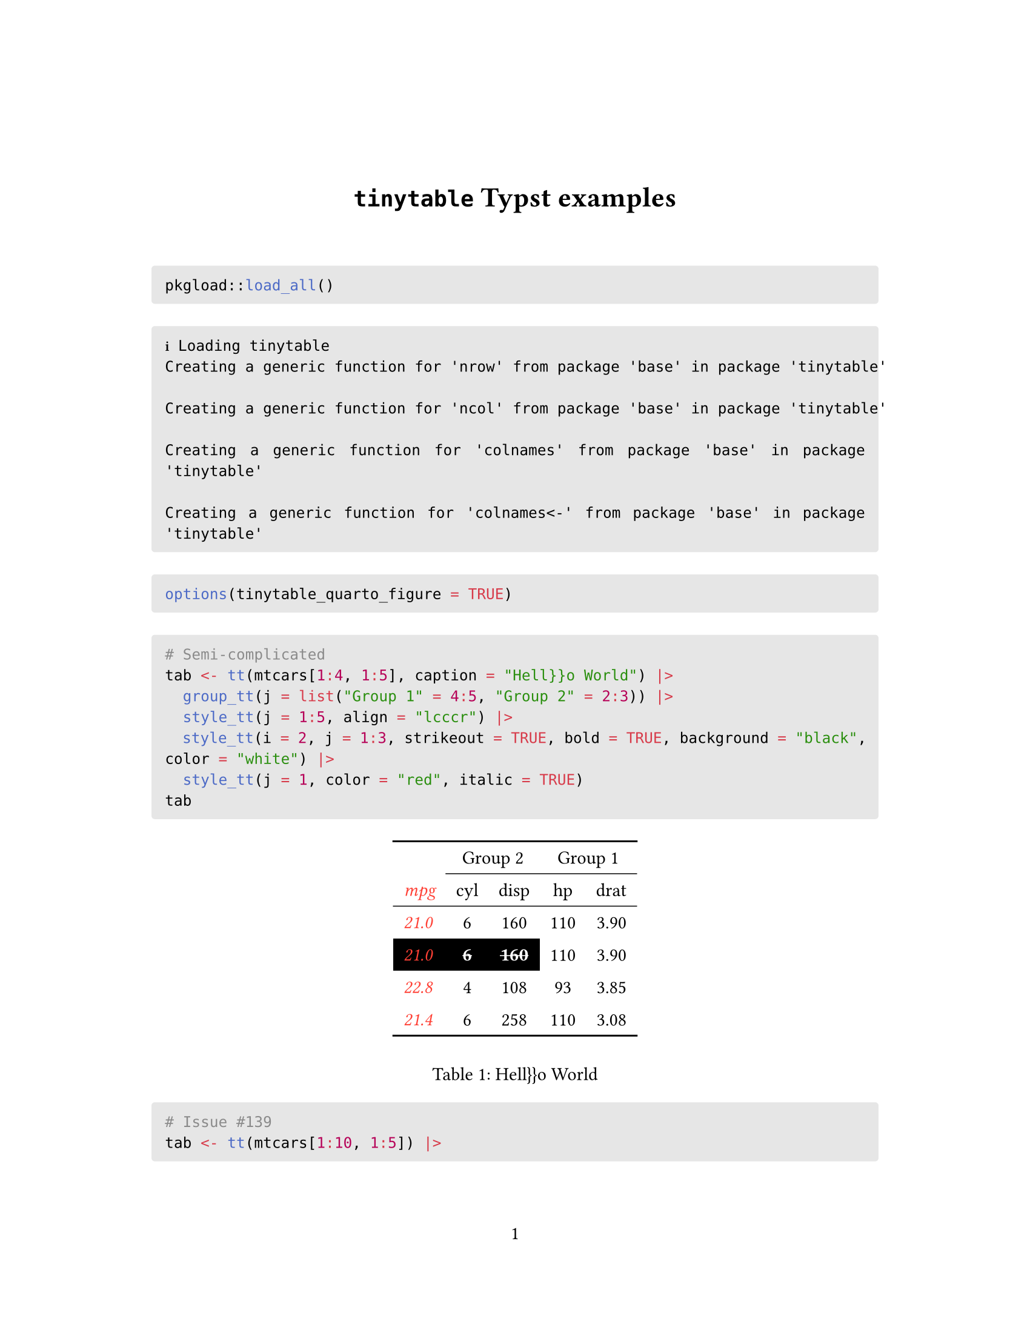 // Some definitions presupposed by pandoc's typst output.
#let blockquote(body) = [
  #set text( size: 0.92em )
  #block(inset: (left: 1.5em, top: 0.2em, bottom: 0.2em))[#body]
]

#let horizontalrule = [
  #line(start: (25%,0%), end: (75%,0%))
]

#let endnote(num, contents) = [
  #stack(dir: ltr, spacing: 3pt, super[#num], contents)
]

#show terms: it => {
  it.children
    .map(child => [
      #strong[#child.term]
      #block(inset: (left: 1.5em, top: -0.4em))[#child.description]
      ])
    .join()
}

// Some quarto-specific definitions.

#show raw.where(block: true): block.with(
    fill: luma(230), 
    width: 100%, 
    inset: 8pt, 
    radius: 2pt
  )

#let block_with_new_content(old_block, new_content) = {
  let d = (:)
  let fields = old_block.fields()
  fields.remove("body")
  if fields.at("below", default: none) != none {
    // TODO: this is a hack because below is a "synthesized element"
    // according to the experts in the typst discord...
    fields.below = fields.below.amount
  }
  return block.with(..fields)(new_content)
}

#let empty(v) = {
  if type(v) == "string" {
    // two dollar signs here because we're technically inside
    // a Pandoc template :grimace:
    v.matches(regex("^\\s*$")).at(0, default: none) != none
  } else if type(v) == "content" {
    if v.at("text", default: none) != none {
      return empty(v.text)
    }
    for child in v.at("children", default: ()) {
      if not empty(child) {
        return false
      }
    }
    return true
  }

}

// Subfloats
// This is a technique that we adapted from https://github.com/tingerrr/subpar/
#let quartosubfloatcounter = counter("quartosubfloatcounter")

#let quarto_super(
  kind: str,
  caption: none,
  label: none,
  supplement: str,
  position: none,
  subrefnumbering: "1a",
  subcapnumbering: "(a)",
  body,
) = {
  context {
    let figcounter = counter(figure.where(kind: kind))
    let n-super = figcounter.get().first() + 1
    set figure.caption(position: position)
    [#figure(
      kind: kind,
      supplement: supplement,
      caption: caption,
      {
        show figure.where(kind: kind): set figure(numbering: _ => numbering(subrefnumbering, n-super, quartosubfloatcounter.get().first() + 1))
        show figure.where(kind: kind): set figure.caption(position: position)

        show figure: it => {
          let num = numbering(subcapnumbering, n-super, quartosubfloatcounter.get().first() + 1)
          show figure.caption: it => {
            num.slice(2) // I don't understand why the numbering contains output that it really shouldn't, but this fixes it shrug?
            [ ]
            it.body
          }

          quartosubfloatcounter.step()
          it
          counter(figure.where(kind: it.kind)).update(n => n - 1)
        }

        quartosubfloatcounter.update(0)
        body
      }
    )#label]
  }
}

// callout rendering
// this is a figure show rule because callouts are crossreferenceable
#show figure: it => {
  if type(it.kind) != "string" {
    return it
  }
  let kind_match = it.kind.matches(regex("^quarto-callout-(.*)")).at(0, default: none)
  if kind_match == none {
    return it
  }
  let kind = kind_match.captures.at(0, default: "other")
  kind = upper(kind.first()) + kind.slice(1)
  // now we pull apart the callout and reassemble it with the crossref name and counter

  // when we cleanup pandoc's emitted code to avoid spaces this will have to change
  let old_callout = it.body.children.at(1).body.children.at(1)
  let old_title_block = old_callout.body.children.at(0)
  let old_title = old_title_block.body.body.children.at(2)

  // TODO use custom separator if available
  let new_title = if empty(old_title) {
    [#kind #it.counter.display()]
  } else {
    [#kind #it.counter.display(): #old_title]
  }

  let new_title_block = block_with_new_content(
    old_title_block, 
    block_with_new_content(
      old_title_block.body, 
      old_title_block.body.body.children.at(0) +
      old_title_block.body.body.children.at(1) +
      new_title))

  block_with_new_content(old_callout,
    new_title_block +
    old_callout.body.children.at(1))
}

// 2023-10-09: #fa-icon("fa-info") is not working, so we'll eval "#fa-info()" instead
#let callout(body: [], title: "Callout", background_color: rgb("#dddddd"), icon: none, icon_color: black) = {
  block(
    breakable: false, 
    fill: background_color, 
    stroke: (paint: icon_color, thickness: 0.5pt, cap: "round"), 
    width: 100%, 
    radius: 2pt,
    block(
      inset: 1pt,
      width: 100%, 
      below: 0pt, 
      block(
        fill: background_color, 
        width: 100%, 
        inset: 8pt)[#text(icon_color, weight: 900)[#icon] #title]) +
      if(body != []){
        block(
          inset: 1pt, 
          width: 100%, 
          block(fill: white, width: 100%, inset: 8pt, body))
      }
    )
}



#let article(
  title: none,
  authors: none,
  date: none,
  abstract: none,
  abstract-title: none,
  cols: 1,
  margin: (x: 1.25in, y: 1.25in),
  paper: "us-letter",
  lang: "en",
  region: "US",
  font: (),
  fontsize: 11pt,
  sectionnumbering: none,
  toc: false,
  toc_title: none,
  toc_depth: none,
  toc_indent: 1.5em,
  doc,
) = {
  set page(
    paper: paper,
    margin: margin,
    numbering: "1",
  )
  set par(justify: true)
  set text(lang: lang,
           region: region,
           font: font,
           size: fontsize)
  set heading(numbering: sectionnumbering)

  if title != none {
    align(center)[#block(inset: 2em)[
      #text(weight: "bold", size: 1.5em)[#title]
    ]]
  }

  if authors != none {
    let count = authors.len()
    let ncols = calc.min(count, 3)
    grid(
      columns: (1fr,) * ncols,
      row-gutter: 1.5em,
      ..authors.map(author =>
          align(center)[
            #author.name \
            #author.affiliation \
            #author.email
          ]
      )
    )
  }

  if date != none {
    align(center)[#block(inset: 1em)[
      #date
    ]]
  }

  if abstract != none {
    block(inset: 2em)[
    #text(weight: "semibold")[#abstract-title] #h(1em) #abstract
    ]
  }

  if toc {
    let title = if toc_title == none {
      auto
    } else {
      toc_title
    }
    block(above: 0em, below: 2em)[
    #outline(
      title: toc_title,
      depth: toc_depth,
      indent: toc_indent
    );
    ]
  }

  if cols == 1 {
    doc
  } else {
    columns(cols, doc)
  }
}

#set table(
  inset: 6pt,
  stroke: none
)
#show: doc => article(
  title: [`tinytable` Typst examples],
  toc_title: [Table of contents],
  toc_depth: 3,
  cols: 1,
  doc,
)


#block[
```r
pkgload::load_all()
```

#block[
```
ℹ Loading tinytable
Creating a generic function for 'nrow' from package 'base' in package 'tinytable'

Creating a generic function for 'ncol' from package 'base' in package 'tinytable'

Creating a generic function for 'colnames' from package 'base' in package 'tinytable'

Creating a generic function for 'colnames<-' from package 'base' in package 'tinytable'
```

]
```r
options(tinytable_quarto_figure = TRUE)
```

]
```r
# Semi-complicated
tab <- tt(mtcars[1:4, 1:5], caption = "Hell}}o World") |>
  group_tt(j = list("Group 1" = 4:5, "Group 2" = 2:3)) |>
  style_tt(j = 1:5, align = "lcccr") |>
  style_tt(i = 2, j = 1:3, strikeout = TRUE, bold = TRUE, background = "black", color = "white") |>
  style_tt(j = 1, color = "red", italic = TRUE)
tab
```

#show figure: set block(breakable: true)
#figure( // start figure preamble
  caption: [Hell}}o World],
  kind: "tinytable",
  supplement: "Table", // end figure preamble

block[ // start block

#let nhead = 2;
#let nrow = 4;
#let ncol = 5;

  #let fill-array = ( 
    // tinytable cell fill after
    (y: (3,), x: (0, 1, 2,), fill: black),
  )
  #let style-array = ( 
    // tinytable cell style after
    (y: (0, 1, 2, 3, 4, 5,), x: (0,), color: red, underline: false, italic: true, bold: false, mono: false, strikeout: false, fontsize: 1em, indent: false),
    (y: (3,), x: (0, 1, 2,), color: white, underline: false, italic: false, bold: true, mono: false, strikeout: true, fontsize: 1em, indent: false),
  )
  #let align-array = (
    // tinytable cell align after
  )
  // tinytable align-default-array after
  #let align-default-array = ( left, center, center, center, right ,) // tinytable align-default-array here
  #show table.cell: it => {
    let tmp = it
    let data = style-array.find(data => data.x.contains(it.x) and data.y.contains(it.y))
    if data != none {
      set text(data.color)
      set text(data.fontsize)
      if data.indent != false { tmp = pad(left: data.indent, tmp) }
      if data.underline == true { tmp = underline(tmp) }
      if data.italic == true { tmp = emph(tmp) }
      if data.bold == true { tmp = strong(tmp) }
      if data.mono == true { tmp = math.mono(tmp) }
      if data.strikeout == true { tmp = strike(tmp) }
      tmp
    } else {
      tmp
    }
  }

  #align(center, [

  #table( // tinytable table start
    columns: (auto, auto, auto, auto, auto),
    stroke: none,
    align: (x, y) => {
      let data = align-array.find(data => data.x.contains(x) and data.y.contains(y))
      if data != none {
        data.align
      } else {
        align-default-array.at(x)
      }
    },
    fill: (x, y) => {
      let data = fill-array.find(data => data.x.contains(x) and data.y.contains(y))
      if data != none {
        data.fill
      }
    },

    // tinytable lines after
table.hline(y: 6, start: 0, end: 5, stroke: 0.1em + black),
table.hline(y: 2, start: 0, end: 5, stroke: 0.05em + black),
table.hline(y: 0, start: 0, end: 5, stroke: 0.1em + black),

    table.header(
      repeat: true,
[ ],table.cell(stroke: (bottom: .05em + black), colspan: 2, align: center)[Group 2],table.cell(stroke: (bottom: .05em + black), colspan: 2, align: center)[Group 1],
[mpg], [cyl], [disp], [hp], [drat],
    ),

    // tinytable cell content after
[21.0], [6], [160], [110], [3.90],
[21.0], [6], [160], [110], [3.90],
[22.8], [4], [108], [ 93], [3.85],
[21.4], [6], [258], [110], [3.08],

    table.footer(
      repeat: false,
      // tinytable notes after
    ),

  ) // end table

  ]) // end align

] // end block
) // end figure
```r
# Issue #139
tab <- tt(mtcars[1:10, 1:5]) |>
  group_tt(i = list("Feta" = 2, "Brie" = 6)) |>
  group_tt(j = list("First" = 2:3, "Second" = 4:5)) |>
  style_tt(1:5, align = "c", background = "blue", color = "white")
tab
```

#show figure: set block(breakable: true)
#figure( // start figure preamble
  
  kind: "tinytable",
  supplement: "Table", // end figure preamble

block[ // start block

#let nhead = 2;
#let nrow = 12;
#let ncol = 5;

  #let fill-array = ( 
    // tinytable cell fill after
    (y: (2, 3, 4, 5, 6,), x: (0, 1, 2, 3, 4,), fill: blue),
  )
  #let style-array = ( 
    // tinytable cell style after
    (y: (2, 3, 5, 6, 7, 8, 10, 11, 12, 13,), x: (0, 1, 2, 3, 4,), color: black, underline: false, italic: false, bold: false, mono: false, strikeout: false, fontsize: 1em, indent: 1em),
    (y: (2, 3, 4, 5, 6,), x: (0, 1, 2, 3, 4,), color: white, underline: false, italic: false, bold: false, mono: false, strikeout: false, fontsize: 1em, indent: false),
  )
  #let align-array = (
    // tinytable cell align after
    (y: (2, 3, 4, 5, 6,), x: (0, 1, 2, 3, 4,), align: center),
  )
  // tinytable align-default-array after
  #let align-default-array = ( left, left, left, left, left, ) // tinytable align-default-array here
  #show table.cell: it => {
    let tmp = it
    let data = style-array.find(data => data.x.contains(it.x) and data.y.contains(it.y))
    if data != none {
      set text(data.color)
      set text(data.fontsize)
      if data.indent != false { tmp = pad(left: data.indent, tmp) }
      if data.underline == true { tmp = underline(tmp) }
      if data.italic == true { tmp = emph(tmp) }
      if data.bold == true { tmp = strong(tmp) }
      if data.mono == true { tmp = math.mono(tmp) }
      if data.strikeout == true { tmp = strike(tmp) }
      tmp
    } else {
      tmp
    }
  }

  #align(center, [

  #table( // tinytable table start
    columns: (auto, auto, auto, auto, auto),
    stroke: none,
    align: (x, y) => {
      let data = align-array.find(data => data.x.contains(x) and data.y.contains(y))
      if data != none {
        data.align
      } else {
        align-default-array.at(x)
      }
    },
    fill: (x, y) => {
      let data = fill-array.find(data => data.x.contains(x) and data.y.contains(y))
      if data != none {
        data.fill
      }
    },

    // tinytable lines after
table.hline(y: 14, start: 0, end: 5, stroke: 0.1em + black),
table.hline(y: 2, start: 0, end: 5, stroke: 0.05em + black),
table.hline(y: 0, start: 0, end: 5, stroke: 0.1em + black),

    table.header(
      repeat: true,
[ ],table.cell(stroke: (bottom: .05em + black), colspan: 2, align: center)[First],table.cell(stroke: (bottom: .05em + black), colspan: 2, align: center)[Second],
[mpg], [cyl], [disp], [hp], [drat],
    ),

    // tinytable cell content after
[21.0], [6], [160.0], [110], [3.90],
[21.0], [6], [160.0], [110], [3.90],
table.cell(colspan: 5)[Feta],
[22.8], [4], [108.0], [ 93], [3.85],
[21.4], [6], [258.0], [110], [3.08],
[18.7], [8], [360.0], [175], [3.15],
[18.1], [6], [225.0], [105], [2.76],
table.cell(colspan: 5)[Brie],
[14.3], [8], [360.0], [245], [3.21],
[24.4], [4], [146.7], [ 62], [3.69],
[22.8], [4], [140.8], [ 95], [3.92],
[19.2], [6], [167.6], [123], [3.92],
    table.footer(
      repeat: false,
      // tinytable notes after
    ),
  ) // end table

  ]) // end align

] // end block
) // end figure
```r
# Theme striped
x <- mtcars[1:4, 1:5]
tab <- tt(x, theme = "striped")
tab
```

#show figure: set block(breakable: true)
#figure( // start figure preamble
  
  kind: "tinytable",
  supplement: "Table", // end figure preamble

block[ // start block

#let nhead = 1;
#let nrow = 4;
#let ncol = 5;

  #let fill-array = ( 
    // tinytable cell fill after
    (y: (1, 3,), x: (0, 1, 2, 3, 4,), fill: rgb("#ededed")),
  )
  #let style-array = ( 
    // tinytable cell style after
  )
  #let align-array = (
    // tinytable cell align after
  )
  // tinytable align-default-array after
  #let align-default-array = ( left, left, left, left, left, ) // tinytable align-default-array here
  #show table.cell: it => {
    let tmp = it
    let data = style-array.find(data => data.x.contains(it.x) and data.y.contains(it.y))
    if data != none {
      set text(data.color)
      set text(data.fontsize)
      if data.indent != false { tmp = pad(left: data.indent, tmp) }
      if data.underline == true { tmp = underline(tmp) }
      if data.italic == true { tmp = emph(tmp) }
      if data.bold == true { tmp = strong(tmp) }
      if data.mono == true { tmp = math.mono(tmp) }
      if data.strikeout == true { tmp = strike(tmp) }
      tmp
    } else {
      tmp
    }
  }

  #align(center, [

  #table( // tinytable table start
    columns: (auto, auto, auto, auto, auto),
    stroke: none,
    align: (x, y) => {
      let data = align-array.find(data => data.x.contains(x) and data.y.contains(y))
      if data != none {
        data.align
      } else {
        align-default-array.at(x)
      }
    },
    fill: (x, y) => {
      let data = fill-array.find(data => data.x.contains(x) and data.y.contains(y))
      if data != none {
        data.fill
      }
    },

    // tinytable lines after
table.hline(y: 5, start: 0, end: 5, stroke: 0.1em + black),
table.hline(y: 1, start: 0, end: 5, stroke: 0.05em + black),
table.hline(y: 0, start: 0, end: 5, stroke: 0.1em + black),
table.hline(y: 5, start: 0, end: 5, stroke: 0.1em + black),
table.hline(y: 1, start: 0, end: 5, stroke: 0.05em + black),
table.hline(y: 0, start: 0, end: 5, stroke: 0.1em + black),

    table.header(
      repeat: true,
[mpg], [cyl], [disp], [hp], [drat],
    ),

    // tinytable cell content after
[21.0], [6], [160], [110], [3.90],
[21.0], [6], [160], [110], [3.90],
[22.8], [4], [108], [ 93], [3.85],
[21.4], [6], [258], [110], [3.08],

    table.footer(
      repeat: false,
      // tinytable notes after
    ),

  ) // end table

  ]) // end align

] // end block
) // end figure
```r
# Formatting
dat <- data.frame(
  w = c(143002.2092, 201399.181, 100188.3883),
  x = c(1.43402, 201.399, 0.134588),
  y = as.Date(c(897, 232, 198), origin = "1970-01-01"),
  z = c(TRUE, TRUE, FALSE))
dat <- tt(dat, digits = 2)
dat
```

#show figure: set block(breakable: true)
#figure( // start figure preamble
  
  kind: "tinytable",
  supplement: "Table", // end figure preamble

block[ // start block

#let nhead = 1;
#let nrow = 3;
#let ncol = 4;

  #let fill-array = ( 
    // tinytable cell fill after
  )
  #let style-array = ( 
    // tinytable cell style after
  )
  #let align-array = (
    // tinytable cell align after
  )
  // tinytable align-default-array after
  #let align-default-array = ( left, left, left, left, ) // tinytable align-default-array here
  #show table.cell: it => {
    let tmp = it
    let data = style-array.find(data => data.x.contains(it.x) and data.y.contains(it.y))
    if data != none {
      set text(data.color)
      set text(data.fontsize)
      if data.indent != false { tmp = pad(left: data.indent, tmp) }
      if data.underline == true { tmp = underline(tmp) }
      if data.italic == true { tmp = emph(tmp) }
      if data.bold == true { tmp = strong(tmp) }
      if data.mono == true { tmp = math.mono(tmp) }
      if data.strikeout == true { tmp = strike(tmp) }
      tmp
    } else {
      tmp
    }
  }

  #align(center, [

  #table( // tinytable table start
    columns: (auto, auto, auto, auto),
    stroke: none,
    align: (x, y) => {
      let data = align-array.find(data => data.x.contains(x) and data.y.contains(y))
      if data != none {
        data.align
      } else {
        align-default-array.at(x)
      }
    },
    fill: (x, y) => {
      let data = fill-array.find(data => data.x.contains(x) and data.y.contains(y))
      if data != none {
        data.fill
      }
    },

    // tinytable lines after
table.hline(y: 4, start: 0, end: 4, stroke: 0.1em + black),
table.hline(y: 1, start: 0, end: 4, stroke: 0.05em + black),
table.hline(y: 0, start: 0, end: 4, stroke: 0.1em + black),

    table.header(
      repeat: true,
[w], [x], [y], [z],
    ),

    // tinytable cell content after
[143002], [  1.43], [1972-06-16], [True ],
[201399], [201.4 ], [1970-08-21], [True ],
[100188], [  0.13], [1970-07-18], [False],

    table.footer(
      repeat: false,
      // tinytable notes after
    ),

  ) // end table

  ]) // end align

] // end block
) // end figure
```r
# More formatting
dat <- data.frame(
  a = c("Burger", "Halloumi", "Tofu", "Beans"),
  b = c(1.43202, 201.399, 0.146188, 0.0031),
  c = c(98938272783457, 7288839482, 29111727, 93945))
tab <- tt(dat) |>
  format_tt(j = "a", sprintf = "Food: %s") |>
  format_tt(j = 2, digits = 1) |>
  format_tt(j = "c", digits = 2, num_suffix = TRUE)
tab
```

#show figure: set block(breakable: true)
#figure( // start figure preamble
  
  kind: "tinytable",
  supplement: "Table", // end figure preamble

block[ // start block

#let nhead = 1;
#let nrow = 4;
#let ncol = 3;

  #let fill-array = ( 
    // tinytable cell fill after
  )
  #let style-array = ( 
    // tinytable cell style after
  )
  #let align-array = (
    // tinytable cell align after
  )
  // tinytable align-default-array after
  #let align-default-array = ( left, left, left, ) // tinytable align-default-array here
  #show table.cell: it => {
    let tmp = it
    let data = style-array.find(data => data.x.contains(it.x) and data.y.contains(it.y))
    if data != none {
      set text(data.color)
      set text(data.fontsize)
      if data.indent != false { tmp = pad(left: data.indent, tmp) }
      if data.underline == true { tmp = underline(tmp) }
      if data.italic == true { tmp = emph(tmp) }
      if data.bold == true { tmp = strong(tmp) }
      if data.mono == true { tmp = math.mono(tmp) }
      if data.strikeout == true { tmp = strike(tmp) }
      tmp
    } else {
      tmp
    }
  }

  #align(center, [

  #table( // tinytable table start
    columns: (auto, auto, auto),
    stroke: none,
    align: (x, y) => {
      let data = align-array.find(data => data.x.contains(x) and data.y.contains(y))
      if data != none {
        data.align
      } else {
        align-default-array.at(x)
      }
    },
    fill: (x, y) => {
      let data = fill-array.find(data => data.x.contains(x) and data.y.contains(y))
      if data != none {
        data.fill
      }
    },

    // tinytable lines after
table.hline(y: 5, start: 0, end: 3, stroke: 0.1em + black),
table.hline(y: 1, start: 0, end: 3, stroke: 0.05em + black),
table.hline(y: 0, start: 0, end: 3, stroke: 0.1em + black),

    table.header(
      repeat: true,
[a], [b], [c],
    ),

    // tinytable cell content after
[Food: Burger], [  1.432], [99T],
[Food: Halloumi], [201.399], [7.3B],
[Food: Tofu], [  0.146], [29M],
[Food: Beans], [  0.003], [94K],

    table.footer(
      repeat: false,
      // tinytable notes after
    ),

  ) // end table

  ]) // end align

] // end block
) // end figure
```r
# Significant cell
dat <- data.frame(x = c(0.000123456789, 12.4356789))
tab <- tt(dat) |> format_tt(digits = 2, num_fmt = "significant_cell")
tab
```

#show figure: set block(breakable: true)
#figure( // start figure preamble
  
  kind: "tinytable",
  supplement: "Table", // end figure preamble

block[ // start block

#let nhead = 1;
#let nrow = 2;
#let ncol = 1;

  #let fill-array = ( 
    // tinytable cell fill after
  )
  #let style-array = ( 
    // tinytable cell style after
  )
  #let align-array = (
    // tinytable cell align after
  )
  // tinytable align-default-array after
  #let align-default-array = ( left, ) // tinytable align-default-array here
  #show table.cell: it => {
    let tmp = it
    let data = style-array.find(data => data.x.contains(it.x) and data.y.contains(it.y))
    if data != none {
      set text(data.color)
      set text(data.fontsize)
      if data.indent != false { tmp = pad(left: data.indent, tmp) }
      if data.underline == true { tmp = underline(tmp) }
      if data.italic == true { tmp = emph(tmp) }
      if data.bold == true { tmp = strong(tmp) }
      if data.mono == true { tmp = math.mono(tmp) }
      if data.strikeout == true { tmp = strike(tmp) }
      tmp
    } else {
      tmp
    }
  }

  #align(center, [

  #table( // tinytable table start
    columns: (auto),
    stroke: none,
    align: (x, y) => {
      let data = align-array.find(data => data.x.contains(x) and data.y.contains(y))
      if data != none {
        data.align
      } else {
        align-default-array.at(x)
      }
    },
    fill: (x, y) => {
      let data = fill-array.find(data => data.x.contains(x) and data.y.contains(y))
      if data != none {
        data.fill
      }
    },

    // tinytable lines after
table.hline(y: 3, start: 0, end: 1, stroke: 0.1em + black),
table.hline(y: 1, start: 0, end: 1, stroke: 0.05em + black),
table.hline(y: 0, start: 0, end: 1, stroke: 0.1em + black),

    table.header(
      repeat: true,
[x],
    ),

    // tinytable cell content after
[0.00012],
[12],

    table.footer(
      repeat: false,
      // tinytable notes after
    ),

  ) // end table

  ]) // end align

] // end block
) // end figure
```r
# Missing value replacement
tab <- tt(data.frame(a = c(NA, 1, 2), b = c(3, NA, 5)))
tab <- format_tt(tab, replace = "-")
tab
```

#show figure: set block(breakable: true)
#figure( // start figure preamble
  
  kind: "tinytable",
  supplement: "Table", // end figure preamble

block[ // start block

#let nhead = 1;
#let nrow = 3;
#let ncol = 2;

  #let fill-array = ( 
    // tinytable cell fill after
  )
  #let style-array = ( 
    // tinytable cell style after
  )
  #let align-array = (
    // tinytable cell align after
  )
  // tinytable align-default-array after
  #let align-default-array = ( left, left, ) // tinytable align-default-array here
  #show table.cell: it => {
    let tmp = it
    let data = style-array.find(data => data.x.contains(it.x) and data.y.contains(it.y))
    if data != none {
      set text(data.color)
      set text(data.fontsize)
      if data.indent != false { tmp = pad(left: data.indent, tmp) }
      if data.underline == true { tmp = underline(tmp) }
      if data.italic == true { tmp = emph(tmp) }
      if data.bold == true { tmp = strong(tmp) }
      if data.mono == true { tmp = math.mono(tmp) }
      if data.strikeout == true { tmp = strike(tmp) }
      tmp
    } else {
      tmp
    }
  }

  #align(center, [

  #table( // tinytable table start
    columns: (auto, auto),
    stroke: none,
    align: (x, y) => {
      let data = align-array.find(data => data.x.contains(x) and data.y.contains(y))
      if data != none {
        data.align
      } else {
        align-default-array.at(x)
      }
    },
    fill: (x, y) => {
      let data = fill-array.find(data => data.x.contains(x) and data.y.contains(y))
      if data != none {
        data.fill
      }
    },

    // tinytable lines after
table.hline(y: 4, start: 0, end: 2, stroke: 0.1em + black),
table.hline(y: 1, start: 0, end: 2, stroke: 0.05em + black),
table.hline(y: 0, start: 0, end: 2, stroke: 0.1em + black),

    table.header(
      repeat: true,
[a], [b],
    ),

    // tinytable cell content after
[-], [ 3],
[ 1], [-],
[ 2], [ 5],

    table.footer(
      repeat: false,
      // tinytable notes after
    ),

  ) // end table

  ]) // end align

] // end block
) // end figure
```r
# Italic markdown
dat <- data.frame(markdown = c("This is _italic_ text."))
tab <- tt(dat) |>
  format_tt(j = 1, markdown = TRUE) |>
  style_tt(j = 1, align = "c")
tab
```

#show figure: set block(breakable: true)
#figure( // start figure preamble
  
  kind: "tinytable",
  supplement: "Table", // end figure preamble

block[ // start block

#let nhead = 1;
#let nrow = 1;
#let ncol = 1;

  #let fill-array = ( 
    // tinytable cell fill after
  )
  #let style-array = ( 
    // tinytable cell style after
  )
  #let align-array = (
    // tinytable cell align after
  )
  // tinytable align-default-array after
  #let align-default-array = ( center ,) // tinytable align-default-array here
  #show table.cell: it => {
    let tmp = it
    let data = style-array.find(data => data.x.contains(it.x) and data.y.contains(it.y))
    if data != none {
      set text(data.color)
      set text(data.fontsize)
      if data.indent != false { tmp = pad(left: data.indent, tmp) }
      if data.underline == true { tmp = underline(tmp) }
      if data.italic == true { tmp = emph(tmp) }
      if data.bold == true { tmp = strong(tmp) }
      if data.mono == true { tmp = math.mono(tmp) }
      if data.strikeout == true { tmp = strike(tmp) }
      tmp
    } else {
      tmp
    }
  }

  #align(center, [

  #table( // tinytable table start
    columns: (auto),
    stroke: none,
    align: (x, y) => {
      let data = align-array.find(data => data.x.contains(x) and data.y.contains(y))
      if data != none {
        data.align
      } else {
        align-default-array.at(x)
      }
    },
    fill: (x, y) => {
      let data = fill-array.find(data => data.x.contains(x) and data.y.contains(y))
      if data != none {
        data.fill
      }
    },

    // tinytable lines after
table.hline(y: 2, start: 0, end: 1, stroke: 0.1em + black),
table.hline(y: 1, start: 0, end: 1, stroke: 0.05em + black),
table.hline(y: 0, start: 0, end: 1, stroke: 0.1em + black),

    table.header(
      repeat: true,
[markdown],
    ),

    // tinytable cell content after
[This is _italic_ text.],

    table.footer(
      repeat: false,
      // tinytable notes after
    ),

  ) // end table

  ]) // end align

] // end block
) // end figure
```r
# Font size
dat <- tt(x) |> style_tt(j = "mpg|hp|qsec", fontsize = 1.5)
dat
```

#show figure: set block(breakable: true)
#figure( // start figure preamble
  
  kind: "tinytable",
  supplement: "Table", // end figure preamble

block[ // start block

#let nhead = 1;
#let nrow = 4;
#let ncol = 5;

  #let fill-array = ( 
    // tinytable cell fill after
  )
  #let style-array = ( 
    // tinytable cell style after
    (y: (0, 1, 2, 3, 4,), x: (0, 3,), color: black, underline: false, italic: false, bold: false, mono: false, strikeout: false, fontsize: 1.5em, indent: false),
  )
  #let align-array = (
    // tinytable cell align after
  )
  // tinytable align-default-array after
  #let align-default-array = ( left, left, left, left, left, ) // tinytable align-default-array here
  #show table.cell: it => {
    let tmp = it
    let data = style-array.find(data => data.x.contains(it.x) and data.y.contains(it.y))
    if data != none {
      set text(data.color)
      set text(data.fontsize)
      if data.indent != false { tmp = pad(left: data.indent, tmp) }
      if data.underline == true { tmp = underline(tmp) }
      if data.italic == true { tmp = emph(tmp) }
      if data.bold == true { tmp = strong(tmp) }
      if data.mono == true { tmp = math.mono(tmp) }
      if data.strikeout == true { tmp = strike(tmp) }
      tmp
    } else {
      tmp
    }
  }

  #align(center, [

  #table( // tinytable table start
    columns: (auto, auto, auto, auto, auto),
    stroke: none,
    align: (x, y) => {
      let data = align-array.find(data => data.x.contains(x) and data.y.contains(y))
      if data != none {
        data.align
      } else {
        align-default-array.at(x)
      }
    },
    fill: (x, y) => {
      let data = fill-array.find(data => data.x.contains(x) and data.y.contains(y))
      if data != none {
        data.fill
      }
    },

    // tinytable lines after
table.hline(y: 5, start: 0, end: 5, stroke: 0.1em + black),
table.hline(y: 1, start: 0, end: 5, stroke: 0.05em + black),
table.hline(y: 0, start: 0, end: 5, stroke: 0.1em + black),

    table.header(
      repeat: true,
[mpg], [cyl], [disp], [hp], [drat],
    ),

    // tinytable cell content after
[21.0], [6], [160], [110], [3.90],
[21.0], [6], [160], [110], [3.90],
[22.8], [4], [108], [ 93], [3.85],
[21.4], [6], [258], [110], [3.08],

    table.footer(
      repeat: false,
      // tinytable notes after
    ),

  ) // end table

  ]) // end align

] // end block
) // end figure
```r
# No headers
k <- x
colnames(k) <- NULL
k <- tt(k)
k
```

#show figure: set block(breakable: true)
#figure( // start figure preamble
  
  kind: "tinytable",
  supplement: "Table", // end figure preamble

block[ // start block

#let nhead = 0;
#let nrow = 4;
#let ncol = 5;

  #let fill-array = ( 
    // tinytable cell fill after
  )
  #let style-array = ( 
    // tinytable cell style after
  )
  #let align-array = (
    // tinytable cell align after
  )
  // tinytable align-default-array after
  #let align-default-array = ( left, left, left, left, left, ) // tinytable align-default-array here
  #show table.cell: it => {
    let tmp = it
    let data = style-array.find(data => data.x.contains(it.x) and data.y.contains(it.y))
    if data != none {
      set text(data.color)
      set text(data.fontsize)
      if data.indent != false { tmp = pad(left: data.indent, tmp) }
      if data.underline == true { tmp = underline(tmp) }
      if data.italic == true { tmp = emph(tmp) }
      if data.bold == true { tmp = strong(tmp) }
      if data.mono == true { tmp = math.mono(tmp) }
      if data.strikeout == true { tmp = strike(tmp) }
      tmp
    } else {
      tmp
    }
  }

  #align(center, [

  #table( // tinytable table start
    columns: (auto, auto, auto, auto, auto),
    stroke: none,
    align: (x, y) => {
      let data = align-array.find(data => data.x.contains(x) and data.y.contains(y))
      if data != none {
        data.align
      } else {
        align-default-array.at(x)
      }
    },
    fill: (x, y) => {
      let data = fill-array.find(data => data.x.contains(x) and data.y.contains(y))
      if data != none {
        data.fill
      }
    },

    // tinytable lines after
table.hline(y: 5, start: 0, end: 5, stroke: 0.1em + black),
table.hline(y: 1, start: 0, end: 5, stroke: 0.1em + black),

    table.header(
      repeat: true,
    ),

    // tinytable cell content after
[21.0], [6], [160], [110], [3.90],
[21.0], [6], [160], [110], [3.90],
[22.8], [4], [108], [ 93], [3.85],
[21.4], [6], [258], [110], [3.08],

    table.footer(
      repeat: false,
      // tinytable notes after
    ),

  ) // end table

  ]) // end align

] // end block
) // end figure
```r
# Group rows
dat <- mtcars[1:9, 1:8]
dat <- tt(dat) |>
  group_tt(i = list(
    "I like (fake) hamburgers" = 3,
    "She prefers halloumi" = 4,
    "They love tofu" = 7))
dat
```

#show figure: set block(breakable: true)
#figure( // start figure preamble
  
  kind: "tinytable",
  supplement: "Table", // end figure preamble

block[ // start block

#let nhead = 1;
#let nrow = 12;
#let ncol = 8;

  #let fill-array = ( 
    // tinytable cell fill after
  )
  #let style-array = ( 
    // tinytable cell style after
    (y: (1, 2, 4, 6, 7, 8, 10, 11, 12,), x: (0, 1, 2, 3, 4, 5, 6, 7,), color: black, underline: false, italic: false, bold: false, mono: false, strikeout: false, fontsize: 1em, indent: 1em),
  )
  #let align-array = (
    // tinytable cell align after
  )
  // tinytable align-default-array after
  #let align-default-array = ( left, left, left, left, left, left, left, left, ) // tinytable align-default-array here
  #show table.cell: it => {
    let tmp = it
    let data = style-array.find(data => data.x.contains(it.x) and data.y.contains(it.y))
    if data != none {
      set text(data.color)
      set text(data.fontsize)
      if data.indent != false { tmp = pad(left: data.indent, tmp) }
      if data.underline == true { tmp = underline(tmp) }
      if data.italic == true { tmp = emph(tmp) }
      if data.bold == true { tmp = strong(tmp) }
      if data.mono == true { tmp = math.mono(tmp) }
      if data.strikeout == true { tmp = strike(tmp) }
      tmp
    } else {
      tmp
    }
  }

  #align(center, [

  #table( // tinytable table start
    columns: (auto, auto, auto, auto, auto, auto, auto, auto),
    stroke: none,
    align: (x, y) => {
      let data = align-array.find(data => data.x.contains(x) and data.y.contains(y))
      if data != none {
        data.align
      } else {
        align-default-array.at(x)
      }
    },
    fill: (x, y) => {
      let data = fill-array.find(data => data.x.contains(x) and data.y.contains(y))
      if data != none {
        data.fill
      }
    },

    // tinytable lines after
table.hline(y: 13, start: 0, end: 8, stroke: 0.1em + black),
table.hline(y: 1, start: 0, end: 8, stroke: 0.05em + black),
table.hline(y: 0, start: 0, end: 8, stroke: 0.1em + black),

    table.header(
      repeat: true,
[mpg], [cyl], [disp], [hp], [drat], [wt], [qsec], [vs],
    ),

    // tinytable cell content after
[21.0], [6], [160.0], [110], [3.90], [2.620], [16.46], [0],
[21.0], [6], [160.0], [110], [3.90], [2.875], [17.02], [0],
table.cell(colspan: 8)[I like (fake) hamburgers],
[22.8], [4], [108.0], [ 93], [3.85], [2.320], [18.61], [1],
table.cell(colspan: 8)[She prefers halloumi],
[21.4], [6], [258.0], [110], [3.08], [3.215], [19.44], [1],
[18.7], [8], [360.0], [175], [3.15], [3.440], [17.02], [0],
[18.1], [6], [225.0], [105], [2.76], [3.460], [20.22], [1],
table.cell(colspan: 8)[They love tofu],
[14.3], [8], [360.0], [245], [3.21], [3.570], [15.84], [0],
[24.4], [4], [146.7], [ 62], [3.69], [3.190], [20.00], [1],
[22.8], [4], [140.8], [ 95], [3.92], [3.150], [22.90], [1],
    table.footer(
      repeat: false,
      // tinytable notes after
    ),
  ) // end table

  ]) // end align

] // end block
) // end figure
```r
# Group columns
dat <- mtcars[1:9, 1:8]
tab <- tt(dat) |>
  group_tt(
    j = list(
      "Hamburgers" = 1:3,
      "Halloumi" = 4:5,
      "Tofu" = 7))
tab
```

#show figure: set block(breakable: true)
#figure( // start figure preamble
  
  kind: "tinytable",
  supplement: "Table", // end figure preamble

block[ // start block

#let nhead = 2;
#let nrow = 9;
#let ncol = 8;

  #let fill-array = ( 
    // tinytable cell fill after
  )
  #let style-array = ( 
    // tinytable cell style after
  )
  #let align-array = (
    // tinytable cell align after
  )
  // tinytable align-default-array after
  #let align-default-array = ( left, left, left, left, left, left, left, left, ) // tinytable align-default-array here
  #show table.cell: it => {
    let tmp = it
    let data = style-array.find(data => data.x.contains(it.x) and data.y.contains(it.y))
    if data != none {
      set text(data.color)
      set text(data.fontsize)
      if data.indent != false { tmp = pad(left: data.indent, tmp) }
      if data.underline == true { tmp = underline(tmp) }
      if data.italic == true { tmp = emph(tmp) }
      if data.bold == true { tmp = strong(tmp) }
      if data.mono == true { tmp = math.mono(tmp) }
      if data.strikeout == true { tmp = strike(tmp) }
      tmp
    } else {
      tmp
    }
  }

  #align(center, [

  #table( // tinytable table start
    column-gutter: 5pt,
    columns: (auto, auto, auto, auto, auto, auto, auto, auto),
    stroke: none,
    align: (x, y) => {
      let data = align-array.find(data => data.x.contains(x) and data.y.contains(y))
      if data != none {
        data.align
      } else {
        align-default-array.at(x)
      }
    },
    fill: (x, y) => {
      let data = fill-array.find(data => data.x.contains(x) and data.y.contains(y))
      if data != none {
        data.fill
      }
    },

    // tinytable lines after
table.hline(y: 11, start: 0, end: 8, stroke: 0.1em + black),
table.hline(y: 2, start: 0, end: 8, stroke: 0.05em + black),
table.hline(y: 0, start: 0, end: 8, stroke: 0.1em + black),

    table.header(
      repeat: true,
table.cell(stroke: (bottom: .05em + black), colspan: 3, align: center)[Hamburgers],table.cell(stroke: (bottom: .05em + black), colspan: 2, align: center)[Halloumi],[ ],table.cell(stroke: (bottom: .05em + black), colspan: 1, align: center)[Tofu],[ ],
[mpg], [cyl], [disp], [hp], [drat], [wt], [qsec], [vs],
    ),

    // tinytable cell content after
[21.0], [6], [160.0], [110], [3.90], [2.620], [16.46], [0],
[21.0], [6], [160.0], [110], [3.90], [2.875], [17.02], [0],
[22.8], [4], [108.0], [ 93], [3.85], [2.320], [18.61], [1],
[21.4], [6], [258.0], [110], [3.08], [3.215], [19.44], [1],
[18.7], [8], [360.0], [175], [3.15], [3.440], [17.02], [0],
[18.1], [6], [225.0], [105], [2.76], [3.460], [20.22], [1],
[14.3], [8], [360.0], [245], [3.21], [3.570], [15.84], [0],
[24.4], [4], [146.7], [ 62], [3.69], [3.190], [20.00], [1],
[22.8], [4], [140.8], [ 95], [3.92], [3.150], [22.90], [1],

    table.footer(
      repeat: false,
      // tinytable notes after
    ),

  ) // end table

  ]) // end align

] // end block
) // end figure




